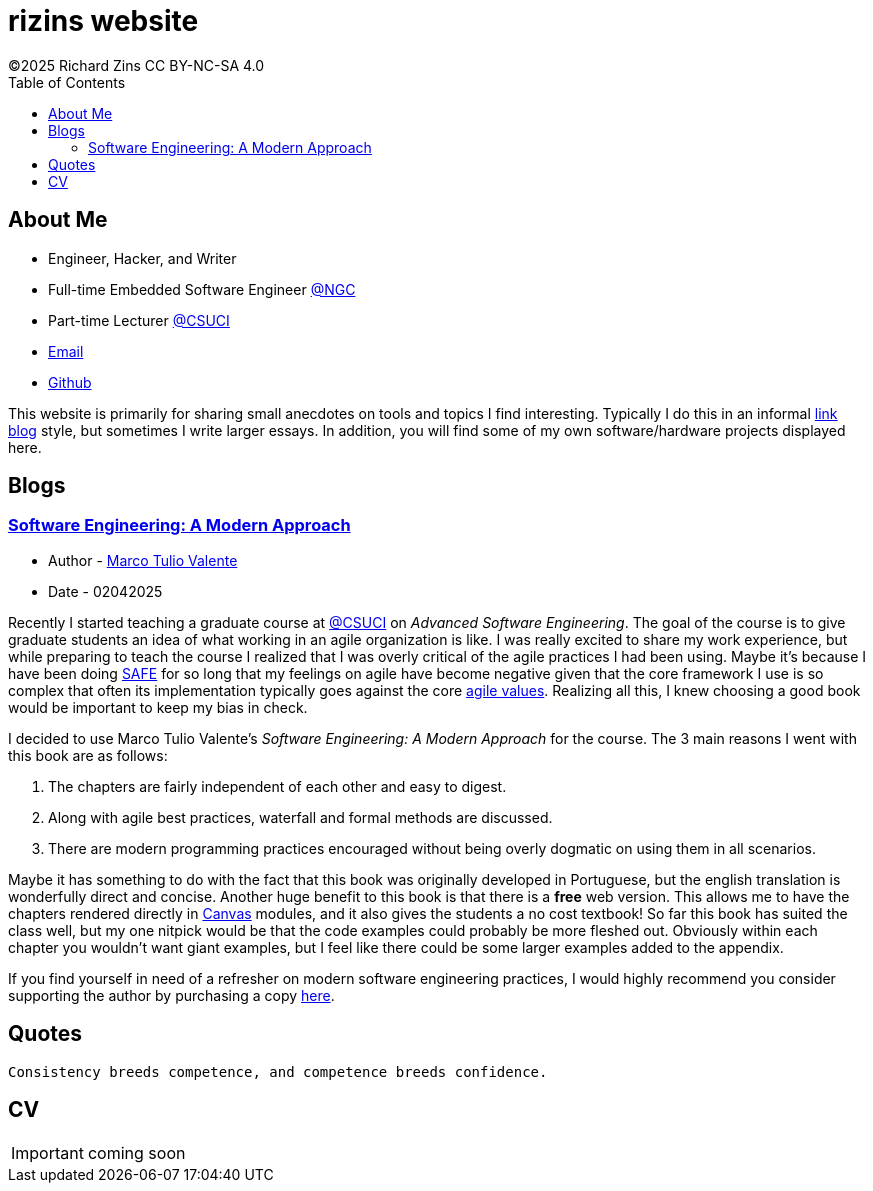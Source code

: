 = rizins website
:toc: left
:toclevels: 4
:icons: font
:stylesheet: adoc-golo.css
©2025 Richard Zins CC BY-NC-SA 4.0

== About Me

* Engineer, Hacker, and Writer
* Full-time Embedded Software Engineer https://www.northropgrumman.com/[@NGC]
* Part-time Lecturer https://www.csuci.edu/[@CSUCI]
* mailto:rizins@berkeley.edu[Email]
* https://github.com/RIZY101[Github]

This website is primarily for sharing small anecdotes on tools and topics I find interesting.
Typically I do this in an informal https://simonwillison.net/2024/Dec/22/link-blog/[link blog] style, but sometimes I write larger essays.
In addition, you will find some of my own software/hardware projects displayed here.

== Blogs

=== https://softengbook.org/[Software Engineering: A Modern Approach]

* Author - https://www.linkedin.com/in/mtov/[Marco Tulio Valente]
* Date - 02042025

Recently I started teaching a graduate course at https://www.csuci.edu/[@CSUCI] on _Advanced Software Engineering_.
The goal of the course is to give graduate students an idea of what working in an agile organization is like.
I was really excited to share my work experience, but while preparing to teach the course I realized that I was overly critical of the agile practices I had been using.
Maybe it's because I have been doing https://scaledagileframework.com/#full[SAFE] for so long that my feelings on agile have become negative given that the core framework I use is so complex that often its implementation typically goes against the core https://agilemanifesto.org/[agile values].
Realizing all this, I knew choosing a good book would be important to keep my bias in check.

I decided to use Marco Tulio Valente's _Software Engineering: A Modern Approach_ for the course. 
The 3 main reasons I went with this book are as follows:

. The chapters are fairly independent of each other and easy to digest.
. Along with agile best practices, waterfall and formal methods are discussed.
. There are modern programming practices encouraged without being overly dogmatic on using them in all scenarios.

Maybe it has something to do with the fact that this book was originally developed in Portuguese, but the english translation is wonderfully direct and concise.
Another huge benefit to this book is that there is a *free* web version.
This allows me to have the chapters rendered directly in https://www.instructure.com/canvas[Canvas] modules, and it also gives the students a no cost textbook!
So far this book has suited the class well, but my one nitpick would be that the code examples could probably be more fleshed out. Obviously within each chapter you wouldn't want giant examples, but I feel like there could be some larger examples added to the appendix.

If you find yourself in need of a refresher on modern software engineering practices, I would highly recommend you consider supporting the author by purchasing a copy https://leanpub.com/softengbook[here].

== Quotes

[quote, Unknown]
----
Consistency breeds competence, and competence breeds confidence.
----

== CV

IMPORTANT: coming soon
